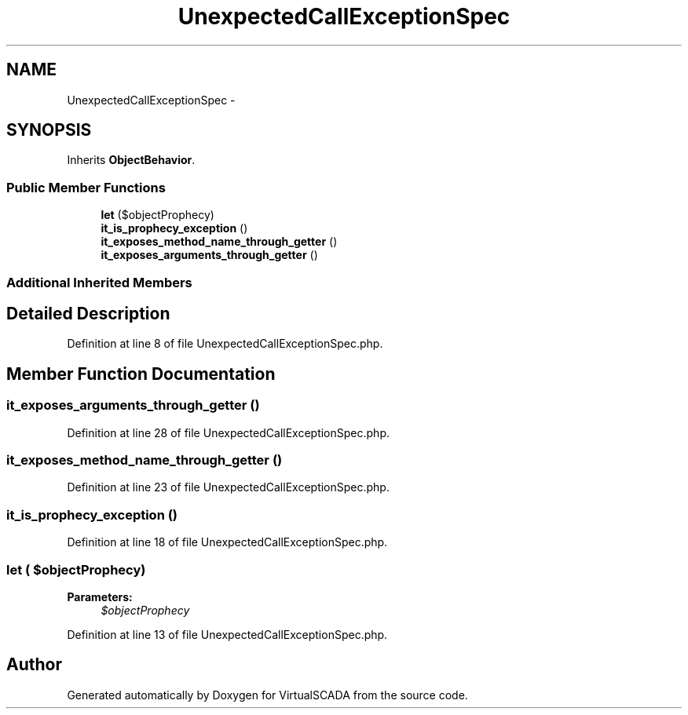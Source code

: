 .TH "UnexpectedCallExceptionSpec" 3 "Tue Apr 14 2015" "Version 1.0" "VirtualSCADA" \" -*- nroff -*-
.ad l
.nh
.SH NAME
UnexpectedCallExceptionSpec \- 
.SH SYNOPSIS
.br
.PP
.PP
Inherits \fBObjectBehavior\fP\&.
.SS "Public Member Functions"

.in +1c
.ti -1c
.RI "\fBlet\fP ($objectProphecy)"
.br
.ti -1c
.RI "\fBit_is_prophecy_exception\fP ()"
.br
.ti -1c
.RI "\fBit_exposes_method_name_through_getter\fP ()"
.br
.ti -1c
.RI "\fBit_exposes_arguments_through_getter\fP ()"
.br
.in -1c
.SS "Additional Inherited Members"
.SH "Detailed Description"
.PP 
Definition at line 8 of file UnexpectedCallExceptionSpec\&.php\&.
.SH "Member Function Documentation"
.PP 
.SS "it_exposes_arguments_through_getter ()"

.PP
Definition at line 28 of file UnexpectedCallExceptionSpec\&.php\&.
.SS "it_exposes_method_name_through_getter ()"

.PP
Definition at line 23 of file UnexpectedCallExceptionSpec\&.php\&.
.SS "it_is_prophecy_exception ()"

.PP
Definition at line 18 of file UnexpectedCallExceptionSpec\&.php\&.
.SS "let ( $objectProphecy)"

.PP
\fBParameters:\fP
.RS 4
\fI$objectProphecy\fP 
.RE
.PP

.PP
Definition at line 13 of file UnexpectedCallExceptionSpec\&.php\&.

.SH "Author"
.PP 
Generated automatically by Doxygen for VirtualSCADA from the source code\&.
